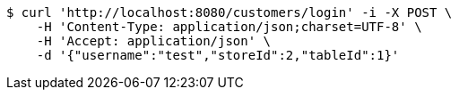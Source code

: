 [source,bash]
----
$ curl 'http://localhost:8080/customers/login' -i -X POST \
    -H 'Content-Type: application/json;charset=UTF-8' \
    -H 'Accept: application/json' \
    -d '{"username":"test","storeId":2,"tableId":1}'
----
